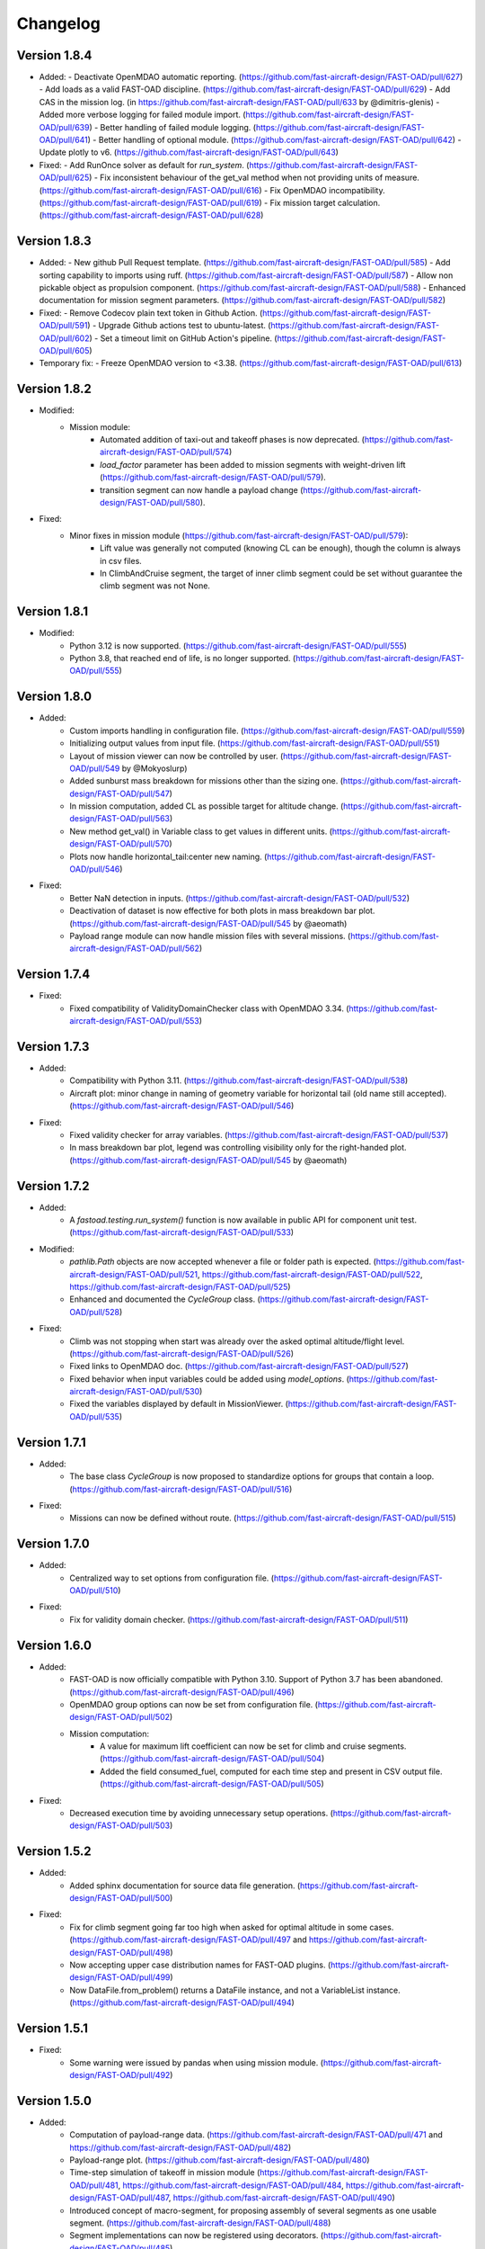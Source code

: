 =========
Changelog
=========

Version 1.8.4
=============

- Added:
  - Deactivate OpenMDAO automatic reporting. (https://github.com/fast-aircraft-design/FAST-OAD/pull/627)
  - Add loads as a valid FAST-OAD discipline. (https://github.com/fast-aircraft-design/FAST-OAD/pull/629)
  - Add CAS in the mission log. (in https://github.com/fast-aircraft-design/FAST-OAD/pull/633 by @dimitris-glenis)
  - Added more verbose logging for failed module import. (https://github.com/fast-aircraft-design/FAST-OAD/pull/639)
  - Better handling of failed module logging. (https://github.com/fast-aircraft-design/FAST-OAD/pull/641)
  - Better handling of optional module. (https://github.com/fast-aircraft-design/FAST-OAD/pull/642)
  - Update plotly to v6. (https://github.com/fast-aircraft-design/FAST-OAD/pull/643)
- Fixed:
  - Add RunOnce solver as default for `run_system`. (https://github.com/fast-aircraft-design/FAST-OAD/pull/625)
  - Fix inconsistent behaviour of the get_val method when not providing units of measure. (https://github.com/fast-aircraft-design/FAST-OAD/pull/616)
  - Fix OpenMDAO incompatibility. (https://github.com/fast-aircraft-design/FAST-OAD/pull/619)
  - Fix mission target calculation. (https://github.com/fast-aircraft-design/FAST-OAD/pull/628)

Version 1.8.3
=============

- Added:
  - New github Pull Request template. (https://github.com/fast-aircraft-design/FAST-OAD/pull/585)
  - Add sorting capability to imports using ruff. (https://github.com/fast-aircraft-design/FAST-OAD/pull/587)
  - Allow non pickable object as propulsion component. (https://github.com/fast-aircraft-design/FAST-OAD/pull/588)
  - Enhanced documentation for mission segment parameters. (https://github.com/fast-aircraft-design/FAST-OAD/pull/582)
- Fixed:
  - Remove Codecov plain text token in Github Action. (https://github.com/fast-aircraft-design/FAST-OAD/pull/591)
  - Upgrade Github actions test to ubuntu-latest. (https://github.com/fast-aircraft-design/FAST-OAD/pull/602)
  - Set a timeout limit on GitHub Action's pipeline. (https://github.com/fast-aircraft-design/FAST-OAD/pull/605)
- Temporary fix:
  - Freeze OpenMDAO version to <3.38. (https://github.com/fast-aircraft-design/FAST-OAD/pull/613)

Version 1.8.2
=============
- Modified:
    - Mission module:
        - Automated addition of taxi-out and takeoff phases is now deprecated. (https://github.com/fast-aircraft-design/FAST-OAD/pull/574)
        - `load_factor` parameter has been added to mission segments with weight-driven lift (https://github.com/fast-aircraft-design/FAST-OAD/pull/579).
        - transition segment can now handle a payload change (https://github.com/fast-aircraft-design/FAST-OAD/pull/580).
- Fixed:
    - Minor fixes in mission module (https://github.com/fast-aircraft-design/FAST-OAD/pull/579):
        - Lift value was generally not computed (knowing CL can be enough), though the column is always in csv files.
        - In ClimbAndCruise segment, the target of inner climb segment could be set without guarantee the climb segment was not None.

Version 1.8.1
=============
- Modified:
    - Python 3.12 is now supported. (https://github.com/fast-aircraft-design/FAST-OAD/pull/555)
    - Python 3.8, that reached end of life, is no longer supported. (https://github.com/fast-aircraft-design/FAST-OAD/pull/555)

Version 1.8.0
=============
- Added:
    - Custom imports handling in configuration file. (https://github.com/fast-aircraft-design/FAST-OAD/pull/559)
    - Initializing output values from input file. (https://github.com/fast-aircraft-design/FAST-OAD/pull/551)
    - Layout of mission viewer can now be controlled by user. (https://github.com/fast-aircraft-design/FAST-OAD/pull/549 by @Mokyoslurp)
    - Added sunburst mass breakdown for missions other than the sizing one. (https://github.com/fast-aircraft-design/FAST-OAD/pull/547)
    - In mission computation, added CL as possible target for altitude change. (https://github.com/fast-aircraft-design/FAST-OAD/pull/563)
    - New method get_val() in Variable class to get values in different units. (https://github.com/fast-aircraft-design/FAST-OAD/pull/570)
    - Plots now handle horizontal_tail:center new naming. (https://github.com/fast-aircraft-design/FAST-OAD/pull/546)

- Fixed:
    - Better NaN detection in inputs. (https://github.com/fast-aircraft-design/FAST-OAD/pull/532)
    - Deactivation of dataset is now effective for both plots in mass breakdown bar plot. (https://github.com/fast-aircraft-design/FAST-OAD/pull/545 by @aeomath)
    - Payload range module can now handle mission files with several missions. (https://github.com/fast-aircraft-design/FAST-OAD/pull/562)

Version 1.7.4
=============
- Fixed:
    - Fixed compatibility of ValidityDomainChecker class with OpenMDAO 3.34. (https://github.com/fast-aircraft-design/FAST-OAD/pull/553)

Version 1.7.3
=============
- Added:
    - Compatibility with Python 3.11. (https://github.com/fast-aircraft-design/FAST-OAD/pull/538)
    - Aircraft plot: minor change in naming of geometry variable for horizontal tail (old name still accepted). (https://github.com/fast-aircraft-design/FAST-OAD/pull/546)

- Fixed:
    - Fixed validity checker for array variables. (https://github.com/fast-aircraft-design/FAST-OAD/pull/537)
    - In mass breakdown bar plot, legend was controlling visibility only for the right-handed plot. (https://github.com/fast-aircraft-design/FAST-OAD/pull/545 by @aeomath)

Version 1.7.2
=============
- Added:
    - A `fastoad.testing.run_system()` function is now available in public API for component unit test. (https://github.com/fast-aircraft-design/FAST-OAD/pull/533)

- Modified:
    - `pathlib.Path` objects are now accepted whenever a file or folder path is expected. (https://github.com/fast-aircraft-design/FAST-OAD/pull/521, https://github.com/fast-aircraft-design/FAST-OAD/pull/522, https://github.com/fast-aircraft-design/FAST-OAD/pull/525)
    - Enhanced and documented the `CycleGroup` class. (https://github.com/fast-aircraft-design/FAST-OAD/pull/528)

- Fixed:
    - Climb was not stopping when start was already over the asked optimal altitude/flight level. (https://github.com/fast-aircraft-design/FAST-OAD/pull/526)
    - Fixed links to OpenMDAO doc. (https://github.com/fast-aircraft-design/FAST-OAD/pull/527)
    - Fixed behavior when input variables could be added using `model_options`. (https://github.com/fast-aircraft-design/FAST-OAD/pull/530)
    - Fixed the variables displayed by default in MissionViewer. (https://github.com/fast-aircraft-design/FAST-OAD/pull/535)

Version 1.7.1
=============
- Added:
    - The base class `CycleGroup` is now proposed to standardize options for groups that contain a loop. (https://github.com/fast-aircraft-design/FAST-OAD/pull/516)

- Fixed:
    - Missions can now be defined without route. (https://github.com/fast-aircraft-design/FAST-OAD/pull/515)

Version 1.7.0
=============
- Added:
    - Centralized way to set options from configuration file. (https://github.com/fast-aircraft-design/FAST-OAD/pull/510)

- Fixed:
    - Fix for validity domain checker. (https://github.com/fast-aircraft-design/FAST-OAD/pull/511)

Version 1.6.0
=============
- Added:
    - FAST-OAD is now officially compatible with Python 3.10. Support of Python 3.7 has been abandoned. (https://github.com/fast-aircraft-design/FAST-OAD/pull/496)
    - OpenMDAO group options can now be set from configuration file. (https://github.com/fast-aircraft-design/FAST-OAD/pull/502)
    - Mission computation:
        - A value for maximum lift coefficient can now be set for climb and cruise segments. (https://github.com/fast-aircraft-design/FAST-OAD/pull/504)
        - Added the field consumed_fuel, computed for each time step and present in CSV output file. (https://github.com/fast-aircraft-design/FAST-OAD/pull/505)

- Fixed:
    - Decreased execution time by avoiding unnecessary setup operations. (https://github.com/fast-aircraft-design/FAST-OAD/pull/503)

Version 1.5.2
=============
- Added:
    - Added sphinx documentation for source data file generation. (https://github.com/fast-aircraft-design/FAST-OAD/pull/500)

- Fixed:
    - Fix for climb segment going far too high when asked for optimal altitude in some cases. (https://github.com/fast-aircraft-design/FAST-OAD/pull/497 and https://github.com/fast-aircraft-design/FAST-OAD/pull/498)
    - Now accepting upper case distribution names for FAST-OAD plugins. (https://github.com/fast-aircraft-design/FAST-OAD/pull/499)
    - Now DataFile.from_problem() returns a DataFile instance, and not a VariableList instance. (https://github.com/fast-aircraft-design/FAST-OAD/pull/494)

Version 1.5.1
=============
- Fixed:
    - Some warning were issued by pandas when using mission module. (https://github.com/fast-aircraft-design/FAST-OAD/pull/492)

Version 1.5.0
=============
- Added:
    - Computation of payload-range data. (https://github.com/fast-aircraft-design/FAST-OAD/pull/471 and https://github.com/fast-aircraft-design/FAST-OAD/pull/482)
    - Payload-range plot. (https://github.com/fast-aircraft-design/FAST-OAD/pull/480)
    - Time-step simulation of takeoff in mission module (https://github.com/fast-aircraft-design/FAST-OAD/pull/481, https://github.com/fast-aircraft-design/FAST-OAD/pull/484, https://github.com/fast-aircraft-design/FAST-OAD/pull/487, https://github.com/fast-aircraft-design/FAST-OAD/pull/490)
    - Introduced concept of macro-segment, for proposing assembly of several segments as one usable segment. (https://github.com/fast-aircraft-design/FAST-OAD/pull/488)
    - Segment implementations can now be registered using decorators. (https://github.com/fast-aircraft-design/FAST-OAD/pull/485)
    - Mission definition can now define a global target fuel consumption. (https://github.com/fast-aircraft-design/FAST-OAD/pull/467)
    - A FAST-OAD plugin can now come with its own source data files, obtainable using `fastoad gen_source_data_file` command. (https://github.com/fast-aircraft-design/FAST-OAD/pull/477)

- Changed:
    - fast-oad (not fast-oad-core) now requires at least fast-oad-cs25 0.1.4. (https://github.com/fast-aircraft-design/FAST-OAD/pull/475)
    - fast-oad (and fast-oad-core) now requires at least OpenMDAO 3.18. (https://github.com/fast-aircraft-design/FAST-OAD/pull/483)
    - Variable viewer can now display discrete outputs of type string. (https://github.com/fast-aircraft-design/FAST-OAD/pull/479)

- Fixed:
    - MissionViewer was not able to show several missions. (https://github.com/fast-aircraft-design/FAST-OAD/pull/477)
    - Fixed compatibility with OpenMDAO 3.26 (https://github.com/fast-aircraft-design/FAST-OAD/pull/486)

Version 1.4.2
=============
- Fixed:
    - Fixed compatibility with Openmdao 3.22. (https://github.com/fast-aircraft-design/FAST-OAD/pull/464)
    - Now a warning is issued when a nan value is in generated input file from a given data source. (https://github.com/fast-aircraft-design/FAST-OAD/pull/468)
    - Now FAST-OAD_CS25 0.1.4 is explicitly required. (https://github.com/fast-aircraft-design/FAST-OAD/pull/475)

Version 1.4.1
=============
- Fixed:
    - Fixed backward compatibility of bundled missions. (https://github.com/fast-aircraft-design/FAST-OAD/pull/466)

Version 1.4.0
=============

- Changed:
    - Added a new series of tutorials. (https://github.com/fast-aircraft-design/FAST-OAD/pull/426)
    - Enhancements in mission module (https://github.com/fast-aircraft-design/FAST-OAD/pull/430 and https://github.com/fast-aircraft-design/FAST-OAD/pull/462), mainly:
        - a parameter with a variable as value can now be associated to a unit and a default value that will be used in the OpenMDAO input declaration (and be in generated input data file).
        - a target parameter can be declared as relative to the start point of the segment by prefixing the parameter name with "delta_"
          when setting a parameter, a minus sign can be put before a variable name to get the opposite value (can be useful with relative values)
        - a parameter can now be set at route or mission level.
        - dISA can now be set in mission definition file with isa_offset.
        - a mission phase can now contain other phases.
        - if a segment parameter (dataclass field) is an array or a list, the associated variable in mission file will be declared with shape_by_conn=True.
        - taxi-out and takeoff are no more automatically set outside of the mission definition file:
            - mission starting point (altitude, speed, mass) can now be set using the "start" segment.
            - the mass input of the mission can be set using the "mass_input" segment. This segment can be anywhere in the mission, though it is expected that fuel consumption in previous segments is mass-independent.
            - if none of the two above solution is used to define a mass input variable, the mission module falls back to behaviour of earlier releases, i.e. the automatic addition of taxi-out and takeoff at beginning of the mission.
    - Upgrade to wop 2.x API. (https://github.com/fast-aircraft-design/FAST-OAD/pull/453)

- Fixed:
    - Variable viewer was showing only one variable at a time if variable names contained no colon. (https://github.com/fast-aircraft-design/FAST-OAD/pull/456)
    - Optimization viewer was handling incorrectly bounds with value 0. (https://github.com/fast-aircraft-design/FAST-OAD/pull/461)

Version 1.3.5
=============
- Fixed:
    - Deactivated automatic reports from OpenMDAO 3.17+ (can still be driven by environment variable OPENMDAO_REPORTS). (https://github.com/fast-aircraft-design/FAST-OAD/pull/449)
    - Mass breakdown bar plot now accepts more than 5 datasets. The used color map is now consistent with othe FAST-OAD plots. (https://github.com/fast-aircraft-design/FAST-OAD/pull/451)

Version 1.3.4
=============
- Fixed:
    - FAST-OAD was quickly crashing in multiprocessing environment. (https://github.com/fast-aircraft-design/FAST-OAD/pull/442)
    - Memory consumption could increase considerably when numerous computations were done in the same Python session. (https://github.com/fast-aircraft-design/FAST-OAD/pull/443)
    - Deactivated sub-models kept being deactivated in following computations done in the same Python session. (https://github.com/fast-aircraft-design/FAST-OAD/pull/444)

Version 1.3.3
=============
- Fixed:
    - Fixed crash when using Newton solver or case recorders. (https://github.com/fast-aircraft-design/FAST-OAD/pull/434)
    -  DataFile class enhancement (https://github.com/fast-aircraft-design/FAST-OAD/pull/435) :
        - Instantiating DataFile with an non-existent file now triggers an error.
        - DataClass.from_*() methods now return a DataClass instance instead of VariableList.
        - A dedicated section has been added in Sphinx documentation (General Documentation > Process variables > Serialization > FAST-OAD API).
    - A component input could be in FAST-OAD-generated input file though it was explicitly connected to an IndepVarComp output in configuration  file. (https://github.com/fast-aircraft-design/FAST-OAD/pull/437)

Version 1.3.2
=============
- Fixed:
    - Compatibility with OpenMDAO 3.17.0. (https://github.com/fast-aircraft-design/FAST-OAD/pull/428)

Version 1.3.1
=============
- Fixed:
    - Version requirements for StdAtm and FAST-OAD-CS25 were unwillingly pinned to 0.1.x. (https://github.com/fast-aircraft-design/FAST-OAD/pull/422)
    - `fastoad -v` was producing `unknown` when only FAST-OAD-core was installed. (https://github.com/fast-aircraft-design/FAST-OAD/pull/422)
    - Fixed some deprecation warnings. (https://github.com/fast-aircraft-design/FAST-OAD/pull/423)

Version 1.3.0.post0
===================
- Modified package organization. (https://github.com/fast-aircraft-design/FAST-OAD/pull/420)

Version 1.3.0
=============
- Changes:
    - Rework of plugin system. (https://github.com/fast-aircraft-design/FAST-OAD/pull/409 - https://github.com/fast-aircraft-design/FAST-OAD/pull/417)
        - Plugin group identifier is now `fastoad.plugins` (usage of `fastoad_model` is deprecated)
        - A plugin can now provide, besides models, notebooks and sample configuration files.
        - CLI and API have been updated to allow choosing the source when generating a configuration file, and to provide the needed information about installed plugin (`fastoad plugin_info`)
        - Models are loaded only when needed (speeds up some basic operations like `fastoad -h`)
    - CS25-related models are now in separate package [FAST-OAD-CS25](https://pypi.org/project/fast-oad-cs25/). This package is still installed along with FAST-OAD to preserve backward-compatibility. Also, package [FAST-OAD-core](https://pypi.org/project/fast-oad-core/) is now available, which does NOT install FAST-OAD-CS25 (thus contains only the mission model). (https://github.com/fast-aircraft-design/FAST-OAD/pull/414)
    - IndepVarComp variables in FAST-OAD models are now correctly handled and included in input data file. (https://github.com/fast-aircraft-design/FAST-OAD/pull/408)
    - Changes in mission module. Most noticeable change is that the number of engines is no more an input of the mission module, but should be handled by the propulsion model. No impact when using the base CS-25 process, since the variable name has not changed.(https://github.com/fast-aircraft-design/FAST-OAD/pull/411)

- Bug fixes:
    - FAST-OAD is now able to manage dynamically shaped problem inputs. (https://github.com/fast-aircraft-design/FAST-OAD/pull/416 - https://github.com/fast-aircraft-design/FAST-OAD/pull/418)


Version 1.2.1
=============
- Changes:
  - Updated dependency requirements. All used libraries are now compatible with Jupyter lab 3 without need for building extensions. (https://github.com/fast-aircraft-design/FAST-OAD/pull/392)
  - Now Atmosphere class is part of the [stdatm](https://pypi.org/project/stdatm/) package (https://github.com/fast-aircraft-design/FAST-OAD/pull/398)
  - For `list_variables` command, the output format can now be chosen, with the addition of the format of variables_description.txt (for custom modules now generate a variable descriptions. (https://github.com/fast-aircraft-design/FAST-OAD/pull/399)

- Bug fixes:
  - Minor fixes in Atmosphere class. (https://github.com/fast-aircraft-design/FAST-OAD/pull/386)


Version 1.1.2
=============
- Bug fixes:
    - Engine setting could be ignored for cruise segments. (https://github.com/fast-aircraft-design/FAST-OAD/pull/397)

Version 1.1.1
=============
- Bug fixes:
    - Fixed usage of list_modules with CLI. (https://github.com/fast-aircraft-design/FAST-OAD/pull/395)

Version 1.1.0
=============
- Changes:
    - Added new submodel feature to enable a more modular approach. (https://github.com/fast-aircraft-design/FAST-OAD/pull/379)
    - Implemented the submodel feature in the aerodynamic module. (https://github.com/fast-aircraft-design/FAST-OAD/pull/388)
    - Implemented the submodel feature in the geometry module. (https://github.com/fast-aircraft-design/FAST-OAD/pull/387)
    - Implemented the submodel feature in the weight module. (https://github.com/fast-aircraft-design/FAST-OAD/pull/385)
    - Added the possibility to list custom modules. (https://github.com/fast-aircraft-design/FAST-OAD/pull/369)
    - Updated high lift aerodynamics and rubber engine models. (https://github.com/fast-aircraft-design/FAST-OAD/pull/352)
    - Added custom modules tutorial notebook. (https://github.com/fast-aircraft-design/FAST-OAD/pull/317)
- Bug fixes:
    - Fixed incompatible versions of jupyter-client. (https://github.com/fast-aircraft-design/FAST-OAD/pull/390)
    - Fixed the naming and description of the virtual taper ratio used in the wing geometry. (https://github.com/fast-aircraft-design/FAST-OAD/pull/383)
    - Fixed some wrong file links and typos in CeRAS notebook. (https://github.com/fast-aircraft-design/FAST-OAD/pull/380)
    - Fixed issues with variable descriptions in xml file. (https://github.com/fast-aircraft-design/FAST-OAD/pull/364)

Version 1.0.5
=============
- Changes:
    - Now using the new WhatsOpt feature that allows to generate XDSM files without being registered on server. (https://github.com/fast-aircraft-design/FAST-OAD/pull/361)
    - Optimization viewer does no allow anymore to modify output values. (https://github.com/fast-aircraft-design/FAST-OAD/pull/372)
- Bug fixes:
    - Compatibility with OpenMDAO 3.10 (which becomes the minimal required version). (https://github.com/fast-aircraft-design/FAST-OAD/pull/375)
    - Variable descriptions can now be read from comment of XML data files, which fixes the missing descriptions in variable viewer. (https://github.com/fast-aircraft-design/FAST-OAD/pull/359)
    - Performance model: the computed taxi-in distance was irrelevant. (https://github.com/fast-aircraft-design/FAST-OAD/pull/368)

Version 1.0.4
=============
- Changes:
    - Enum classes in FAST-OAD models are now extensible by using `aenum` instead of `enum`. (https://github.com/fast-aircraft-design/FAST-OAD/pull/345)
- Bug fixes:
    - Incompatibility with `ruamel.yaml` 0.17.5 and above has been fixed. (https://github.com/fast-aircraft-design/FAST-OAD/pull/344)
    - Computation of partial derivatives for OpenMDAO was incorrectly declared in some components.
      MDA, or MDO with COBYLA solver, were not affected. (https://github.com/fast-aircraft-design/FAST-OAD/pull/347)
    - Errors in custom modules are no more hidden. (https://github.com/fast-aircraft-design/FAST-OAD/pull/348)

Version 1.0.3
=============
- Changes:
    - Configuration files can now contain unknown sections (at root level) to allow these files to be used by other tools. (https://github.com/fast-aircraft-design/FAST-OAD/pull/333)
- Bug fixes:
    - Importing, in a `__init__.py`, some classes that were registered as FAST-OAD modules could make that the register process fails. (https://github.com/fast-aircraft-design/FAST-OAD/pull/331)
    - When generating an input file using a data source, the whole data source was copied instead of just keeping the needed variables. (https://github.com/fast-aircraft-design/FAST-OAD/pull/332)
    - Instead of overwriting an existing input files, variables of previous file were kept. (https://github.com/fast-aircraft-design/FAST-OAD/pull/330)
    - A variable that was connected to an output could be incorrectly labelled as input when listing problem variables. (https://github.com/fast-aircraft-design/FAST-OAD/pull/341)
    - Fixed broken links in Sphinx documentation, including docstrings. (https://github.com/fast-aircraft-design/FAST-OAD/pull/315)

Version 1.0.2
=============
- FAST-OAD now requires a lower version of `ruamel.yaml`. It should prevent Anaconda to try and fail to update its
  "clone" of `ruamel.yaml`. (https://github.com/fast-aircraft-design/FAST-OAD/pull/308)

Version 1.0.1
=============
- Bug fixes:
    - In a jupyter notebook, each use of a filter in variable viewer caused the display of a new variable viewer. (https://github.com/fast-aircraft-design/FAST-OAD/pull/301)
    - Wrong warning message was displayed when an incorrect path was provided for `module_folders` in the configuration file. (https://github.com/fast-aircraft-design/FAST-OAD/pull/303)

Version 1.0.0
=============
- Core software:
    - Changes:
        - FAST-OAD configuration file is now in YAML format. (https://github.com/fast-aircraft-design/FAST-OAD/pull/277)
        - Module declaration are now done using Python decorators directly on registered classes. (https://github.com/fast-aircraft-design/FAST-OAD/pull/259)
        - FAST-OAD now supports custom modules as plugins. (https://github.com/fast-aircraft-design/FAST-OAD/pull/266)
        - Added "fastoad.loop.wing_position" module for computing wing position from target static margin in MDA. (https://github.com/fast-aircraft-design/FAST-OAD/pull/268)
        - NaN values in input data are now detected at computation start. (https://github.com/fast-aircraft-design/FAST-OAD/pull/273)
        - Now api.generate_inputs() returns the path of generated file. (https://github.com/fast-aircraft-design/FAST-OAD/pull/254)
        - `fastoad list_systems` is now `fastoad list_modules` and shows documentation for OpenMDAO options. (https://github.com/fast-aircraft-design/FAST-OAD/pull/287)
        - Connection of OpenMDAO variables can now be done in configuration file. (https://github.com/fast-aircraft-design/FAST-OAD/pull/263)
        - More generic code for mass breakdown plots to ease usage for custom weight models. (https://github.com/fast-aircraft-design/FAST-OAD/pull/250)
        - DataFile class has been added for convenient interaction with FAST-OAD data files. (https://github.com/fast-aircraft-design/FAST-OAD/pull/293)
        - Moved some part of code to private API. What is still public will be kept and maintained. (https://github.com/fast-aircraft-design/FAST-OAD/pull/295)
    - Bug fixes:
        - FAST-OAD was crashing when mpi4py was installed. (https://github.com/fast-aircraft-design/FAST-OAD/pull/272)
        - Output of `fastoad list_variables` can now be redirected in a file. (https://github.com/fast-aircraft-design/FAST-OAD/pull/284)
        - Activation of time-step mission computation in tutorial notebook is now functional. (https://github.com/fast-aircraft-design/FAST-OAD/pull/285)
        - Variable viewer toolbar now works correctly in JupyterLab. (https://github.com/fast-aircraft-design/FAST-OAD/pull/288)
        - N2 diagrams caused a 404 error in notebooks since OpenMDAO 3.7. (https://github.com/fast-aircraft-design/FAST-OAD/pull/289)
- Models:
    - Changes:
        - A notebook has been added that shows how to compute CeRAS-01 aircraft. (https://github.com/fast-aircraft-design/FAST-OAD/pull/275)
        - Unification of performance module. (https://github.com/fast-aircraft-design/FAST-OAD/pull/251)
            - Breguet computations are now defined using the mission input file.
            - A computed mission can now be integrated or not to the sizing process.
        - Better management of speed parameters in Atmosphere class. (https://github.com/fast-aircraft-design/FAST-OAD/pull/281)
        - More robust airfoil profile processing. (https://github.com/fast-aircraft-design/FAST-OAD/pull/256)
        - Added tuner parameter in computation of compressibility. (https://github.com/fast-aircraft-design/FAST-OAD/pull/258)

Version 0.5.4-beta
==================

- Bug fix: An infinite loop could occur if custom modules were declaring the same variable
  several times with different units or default values.


Version 0.5.3-beta
==================

- Added compatibility with OpenMDAO 3.4, which is now the minimum required
  version of OpenMDAO. (https://github.com/fast-aircraft-design/FAST-OAD/pull/231)
- Simplified call to VariableViewer. (https://github.com/fast-aircraft-design/FAST-OAD/pull/221)
- Bug fix: model for compressibility drag now takes into account sweep angle
  and thickness ratio. (https://github.com/fast-aircraft-design/FAST-OAD/pull/237)
- Bug fix: at installation, minimum version of Scipy is forced to 1.2. (https://github.com/fast-aircraft-design/FAST-OAD/pull/219)
- Bug fix: SpeedChangeSegment class now accepts Mach number as possible target. (https://github.com/fast-aircraft-design/FAST-OAD/pull/234)
- Bug fix: variable "data:weight:aircraft_empty:mass has now "kg" as unit. (https://github.com/fast-aircraft-design/FAST-OAD/pull/236)


Version 0.5.2-beta
==================

- Added compatibility with OpenMDAO 3.3. (https://github.com/fast-aircraft-design/FAST-OAD/pull/210)
- Added computation time in log info. (https://github.com/fast-aircraft-design/FAST-OAD/pull/211)
- Fixed bug in XFOIL input file. (https://github.com/fast-aircraft-design/FAST-OAD/pull/208)
- Fixed bug in copy_resource_folder(). (https://github.com/fast-aircraft-design/FAST-OAD/pull/212)

Version 0.5.1-beta
==================

- Now avoids apparition of numerous deprecation warnings from OpenMDAO.

Version 0.5.0-beta
==================

- Added compatibility with OpenMDAO 3.2.
- Added the mission performance module (currently computes a fixed standard mission).
- Propulsion models are now declared in a specific way so that another
  module can do a direct call to the needed propulsion model.

Version 0.4.2-beta
==================

- Prevents installation of OpenMDAO 3.2 and above for incompatibility reasons.
- In Breguet module, output values for climb and descent distances were 1000 times
  too large (computation was correct, though).

Version 0.4.0-beta
==================

Some changes in mass and performances components:
    - The Breguet performance model can now be adjusted through input variables
      in the "settings" section.
    - The mass-performance loop is now done through the "fastoad.loop.mtow"
      component.

Version 0.3.1-beta
==================

- Adapted the FAST-OAD code to handle OpenMDAO version 3.1.1.

Version 0.3.0-beta
==================

- In Jupyter notebooks, VariableViewer now has a column for input/output type.
- Changed base OAD process so that propulsion model can now be directly called
  by the performance module instead of being a separate OpenMDAO component (which
  is still possible, though). It prepares the import of FAST legacy
  mission-based performance model.

Version 0.2.2-beta
==================

- Changed dependency requirement to have OpenMDAO version at most 3.1.0
  (FAST-OAD is not yet compatible with 3.1.1)

Version 0.2.1-beta
==================

- Fixed compatibility with wop 1.9 for XDSM generation


Version 0.2.0b
==============

- First beta release


Version 0.1.0a
==============

- First alpha release

